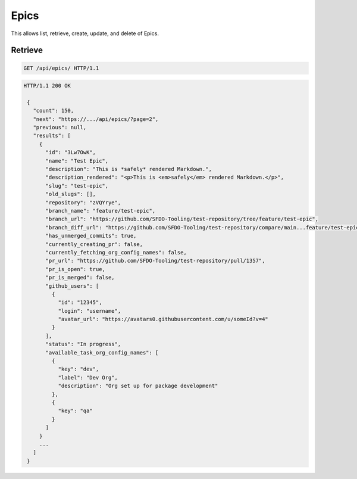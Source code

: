 =====
Epics
=====

This allows list, retrieve, create, update, and delete of Epics.

Retrieve
--------

.. sourcecode:: http

   GET /api/epics/ HTTP/1.1

.. sourcecode:: http

   HTTP/1.1 200 OK

    {
      "count": 150,
      "next": "https://.../api/epics/?page=2",
      "previous": null,
      "results": [
        {
          "id": "3Lw7OwK",
          "name": "Test Epic",
          "description": "This is *safely* rendered Markdown.",
          "description_rendered": "<p>This is <em>safely</em> rendered Markdown.</p>",
          "slug": "test-epic",
          "old_slugs": [],
          "repository": "zVQYrye",
          "branch_name": "feature/test-epic",
          "branch_url": "https://github.com/SFDO-Tooling/test-repository/tree/feature/test-epic",
          "branch_diff_url": "https://github.com/SFDO-Tooling/test-repository/compare/main...feature/test-epic",
          "has_unmerged_commits": true,
          "currently_creating_pr": false,
          "currently_fetching_org_config_names": false,
          "pr_url": "https://github.com/SFDO-Tooling/test-repository/pull/1357",
          "pr_is_open": true,
          "pr_is_merged": false,
          "github_users": [
            {
              "id": "12345",
              "login": "username",
              "avatar_url": "https://avatars0.githubusercontent.com/u/someId?v=4"
            }
          ],
          "status": "In progress",
          "available_task_org_config_names": [
            {
              "key": "dev",
              "label": "Dev Org",
              "description": "Org set up for package development"
            },
            {
              "key": "qa"
            }
          ]
        }
        ...
      ]
    }
